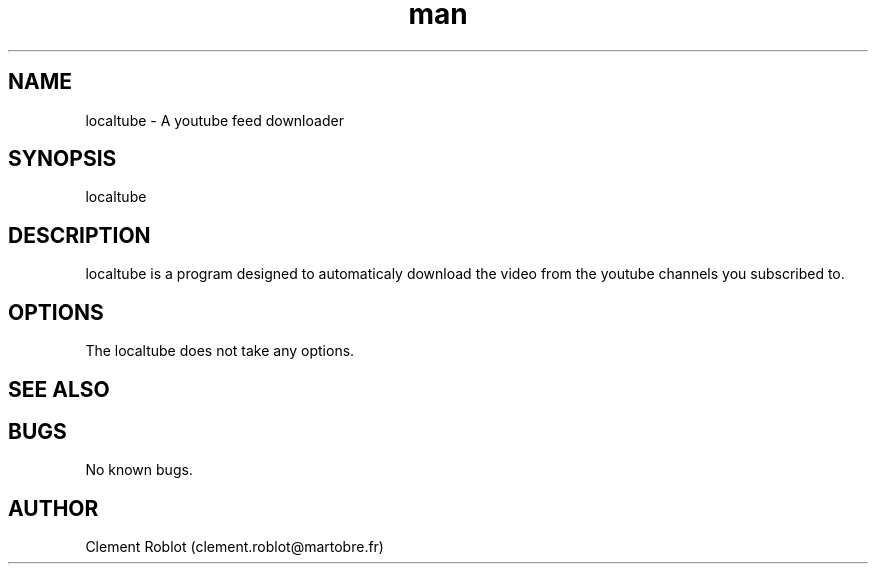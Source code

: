 .\" Manpage for localtube.
.\" Contact clement.roblot@martobre.fr to correct errors or typos.
.TH man 1 "22 Apr 2015" "1.1" "localtube man page"
.SH NAME
localtube \- A youtube feed downloader
.SH SYNOPSIS
localtube
.SH DESCRIPTION
localtube is a program designed to automaticaly download the video from the youtube channels you subscribed to.
.SH OPTIONS
The localtube does not take any options.
.SH SEE ALSO
.SH BUGS
No known bugs.
.SH AUTHOR
Clement Roblot (clement.roblot@martobre.fr)
